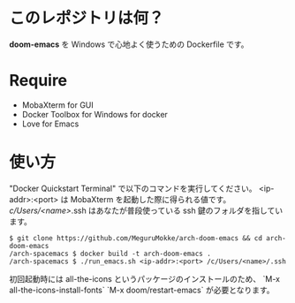 * このレポジトリは何？
  *doom-emacs* を Windows で心地よく使うための Dockerfile です。

* Require
  - MobaXterm    
    for GUI
  - Docker Toolbox for Windows    
    for docker
  - Love for Emacs    
    
* 使い方
  "Docker Quickstart Terminal" で以下のコマンドを実行してください。    
  <ip-addr>:<port> は MobaXterm を起動した際に得られる値です。    
  /c/Users/<name>/.ssh はあなたが普段使っている ssh 鍵のフォルダを指しています。   

  #+BEGIN_SRC text
  $ git clone https://github.com/MeguruMokke/arch-doom-emacs && cd arch-doom-emacs
  /arch-spacemacs $ docker build -t arch-doom-emacs .
  /arch-spacemacs $ ./run_emacs.sh <ip-addr>:<port> /c/Users/<name>/.ssh
  #+END_SRC
  
  初回起動時には all-the-icons というパッケージのインストールのため、 `M-x all-the-icons-install-fonts` `M-x doom/restart-emacs` が必要となります。
